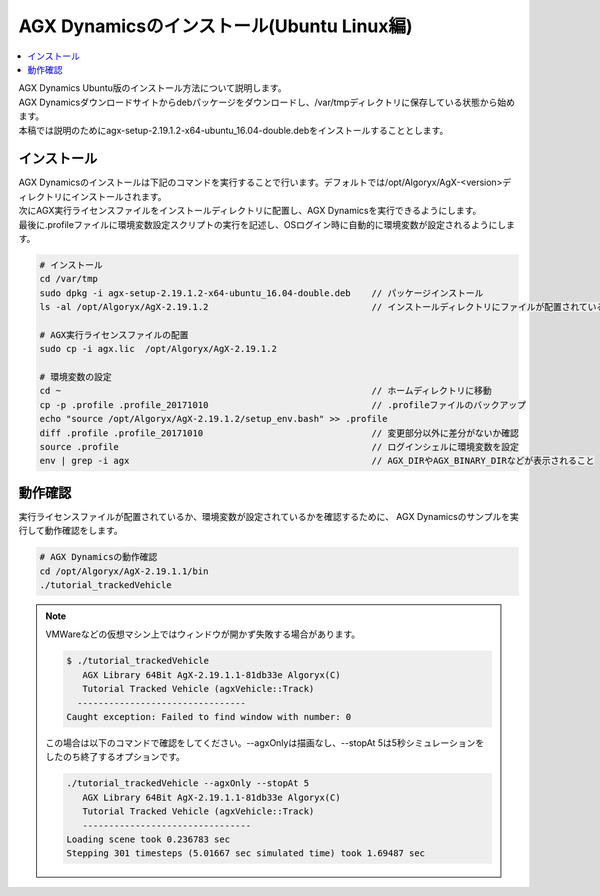 
AGX Dynamicsのインストール(Ubuntu Linux編)
============

.. contents::
   :local:
   :depth: 1

| AGX Dynamics Ubuntu版のインストール方法について説明します。
| AGX Dynamicsダウンロードサイトからdebパッケージをダウンロードし、/var/tmpディレクトリに保存している状態から始めます。
| 本稿では説明のためにagx-setup-2.19.1.2-x64-ubuntu_16.04-double.debをインストールすることとします。

インストール
----------------------------

| AGX Dynamicsのインストールは下記のコマンドを実行することで行います。デフォルトでは/opt/Algoryx/AgX-<version>ディレクトリにインストールされます。
| 次にAGX実行ライセンスファイルをインストールディレクトリに配置し、AGX Dynamicsを実行できるようにします。
| 最後に.profileファイルに環境変数設定スクリプトの実行を記述し、OSログイン時に自動的に環境変数が設定されるようにします。

.. code-block:: txt

   # インストール
   cd /var/tmp
   sudo dpkg -i agx-setup-2.19.1.2-x64-ubuntu_16.04-double.deb    // パッケージインストール
   ls -al /opt/Algoryx/AgX-2.19.1.2                               // インストールディレクトリにファイルが配置されていることを確認

   # AGX実行ライセンスファイルの配置
   sudo cp -i agx.lic  /opt/Algoryx/AgX-2.19.1.2

   # 環境変数の設定
   cd ~                                                           // ホームディレクトリに移動
   cp -p .profile .profile_20171010                               // .profileファイルのバックアップ
   echo "source /opt/Algoryx/AgX-2.19.1.2/setup_env.bash" >> .profile
   diff .profile .profile_20171010                                // 変更部分以外に差分がないか確認
   source .profile                                                // ログインシェルに環境変数を設定
   env | grep -i agx                                              // AGX_DIRやAGX_BINARY_DIRなどが表示されること


動作確認
----------------------------

実行ライセンスファイルが配置されているか、環境変数が設定されているかを確認するために、
AGX Dynamicsのサンプルを実行して動作確認をします。

.. code-block:: txt

   # AGX Dynamicsの動作確認
   cd /opt/Algoryx/AgX-2.19.1.1/bin
   ./tutorial_trackedVehicle


.. note::
   VMWareなどの仮想マシン上ではウィンドウが開かず失敗する場合があります。

   .. code-block:: txt

      $ ./tutorial_trackedVehicle
         AGX Library 64Bit AgX-2.19.1.1-81db33e Algoryx(C)
         Tutorial Tracked Vehicle (agxVehicle::Track)
        --------------------------------
      Caught exception: Failed to find window with number: 0
   ..

   この場合は以下のコマンドで確認をしてください。--agxOnlyは描画なし、--stopAt 5は5秒シミュレーションをしたのち終了するオプションです。

   .. code-block:: txt

      ./tutorial_trackedVehicle --agxOnly --stopAt 5
         AGX Library 64Bit AgX-2.19.1.1-81db33e Algoryx(C)
         Tutorial Tracked Vehicle (agxVehicle::Track)
         --------------------------------
      Loading scene took 0.236783 sec
      Stepping 301 timesteps (5.01667 sec simulated time) took 1.69487 sec
